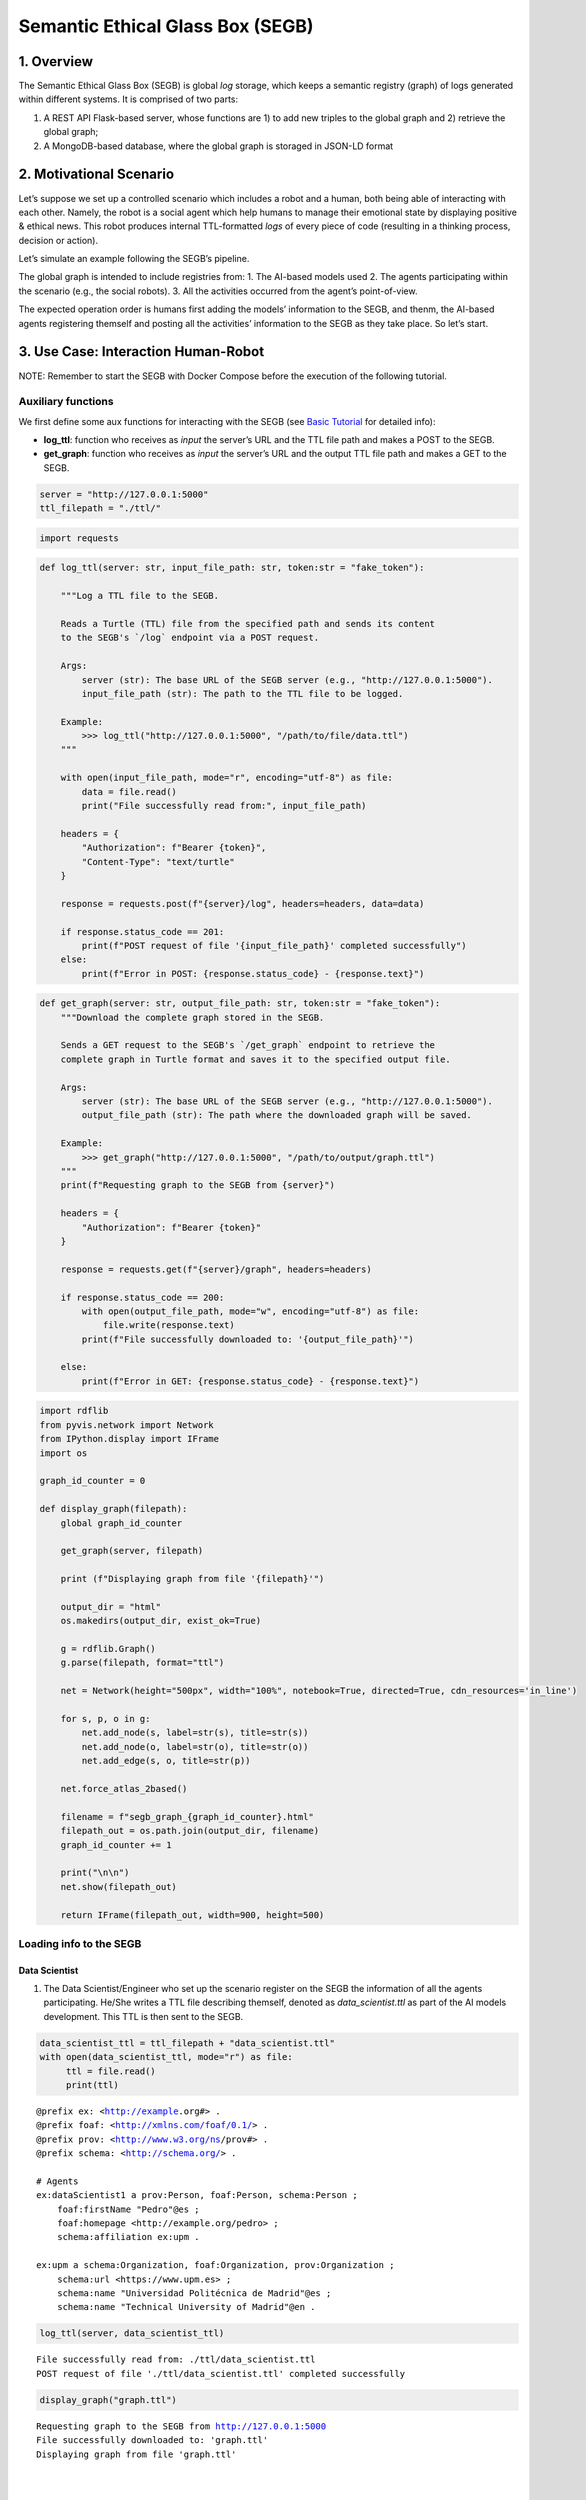Semantic Ethical Glass Box (SEGB)
=================================

1. Overview
-----------

The Semantic Ethical Glass Box (SEGB) is global *log* storage, which
keeps a semantic registry (graph) of logs generated within different
systems. It is comprised of two parts:

1. A REST API Flask-based server, whose functions are 1) to add new
   triples to the global graph and 2) retrieve the global graph;

2. A MongoDB-based database, where the global graph is storaged in
   JSON-LD format

2. Motivational Scenario
------------------------

Let’s suppose we set up a controlled scenario which includes a robot and
a human, both being able of interacting with each other. Namely, the
robot is a social agent which help humans to manage their emotional
state by displaying positive & ethical news. This robot produces
internal TTL-formatted *logs* of every piece of code (resulting in a
thinking process, decision or action).

Let’s simulate an example following the SEGB’s pipeline.

The global graph is intended to include registries from: 1. The AI-based
models used 2. The agents participating within the scenario (e.g., the
social robots). 3. All the activities occurred from the agent’s
point-of-view.

The expected operation order is humans first adding the models’
information to the SEGB, and thenm, the AI-based agents registering
themself and posting all the activities’ information to the SEGB as they
take place. So let’s start.

3. Use Case: Interaction Human-Robot
------------------------------------

NOTE: Remember to start the SEGB with Docker Compose before the
execution of the following tutorial.

Auxiliary functions
~~~~~~~~~~~~~~~~~~~

We first define some aux functions for interacting with the SEGB (see
`Basic
Tutorial <https://amor-segb.readthedocs.io/en/latest/4_basic_tutorial.html>`__
for detailed info):

-  **log_ttl**: function who receives as *input* the server’s URL and
   the TTL file path and makes a POST to the SEGB.

-  **get_graph**: function who receives as *input* the server’s URL and
   the output TTL file path and makes a GET to the SEGB.

.. code:: ipython3

    server = "http://127.0.0.1:5000"
    ttl_filepath = "./ttl/"

.. code:: ipython3

    import requests


.. code:: ipython3

    def log_ttl(server: str, input_file_path: str, token:str = "fake_token"):
        
        """Log a TTL file to the SEGB.
    
        Reads a Turtle (TTL) file from the specified path and sends its content
        to the SEGB's `/log` endpoint via a POST request.
    
        Args:
            server (str): The base URL of the SEGB server (e.g., "http://127.0.0.1:5000").
            input_file_path (str): The path to the TTL file to be logged.
        
        Example:
            >>> log_ttl("http://127.0.0.1:5000", "/path/to/file/data.ttl")
        """
        
        with open(input_file_path, mode="r", encoding="utf-8") as file:
            data = file.read()
            print("File successfully read from:", input_file_path)
        
        headers = {
            "Authorization": f"Bearer {token}",
            "Content-Type": "text/turtle"
        }
        
        response = requests.post(f"{server}/log", headers=headers, data=data)
        
        if response.status_code == 201:
            print(f"POST request of file '{input_file_path}' completed successfully")
        else:
            print(f"Error in POST: {response.status_code} - {response.text}")

.. code:: ipython3

    def get_graph(server: str, output_file_path: str, token:str = "fake_token"):
        """Download the complete graph stored in the SEGB.
    
        Sends a GET request to the SEGB's `/get_graph` endpoint to retrieve the
        complete graph in Turtle format and saves it to the specified output file.
    
        Args:
            server (str): The base URL of the SEGB server (e.g., "http://127.0.0.1:5000").
            output_file_path (str): The path where the downloaded graph will be saved.
        
        Example:
            >>> get_graph("http://127.0.0.1:5000", "/path/to/output/graph.ttl")
        """
        print(f"Requesting graph to the SEGB from {server}")
    
        headers = {
            "Authorization": f"Bearer {token}"
        }
        
        response = requests.get(f"{server}/graph", headers=headers)
      
        if response.status_code == 200:
            with open(output_file_path, mode="w", encoding="utf-8") as file:
                file.write(response.text)
            print(f"File successfully downloaded to: '{output_file_path}'")
    
        else:
            print(f"Error in GET: {response.status_code} - {response.text}")


.. code:: ipython3

    import rdflib
    from pyvis.network import Network
    from IPython.display import IFrame
    import os
    
    graph_id_counter = 0
    
    def display_graph(filepath):
        global graph_id_counter
    
        get_graph(server, filepath)
    
        print (f"Displaying graph from file '{filepath}'")
    
        output_dir = "html"
        os.makedirs(output_dir, exist_ok=True)
    
        g = rdflib.Graph()
        g.parse(filepath, format="ttl") 
        
        net = Network(height="500px", width="100%", notebook=True, directed=True, cdn_resources='in_line')
        
        for s, p, o in g:
            net.add_node(s, label=str(s), title=str(s)) 
            net.add_node(o, label=str(o), title=str(o))  
            net.add_edge(s, o, title=str(p))
    
        net.force_atlas_2based()
    
        filename = f"segb_graph_{graph_id_counter}.html"
        filepath_out = os.path.join(output_dir, filename)
        graph_id_counter += 1
    
        print("\n\n")
        net.show(filepath_out)
    
        return IFrame(filepath_out, width=900, height=500)


Loading info to the SEGB
~~~~~~~~~~~~~~~~~~~~~~~~

Data Scientist
^^^^^^^^^^^^^^

1. The Data Scientist/Engineer who set up the scenario register on the
   SEGB the information of all the agents participating. He/She writes a
   TTL file describing themself, denoted as *data_scientist.ttl* as part
   of the AI models development. This TTL is then sent to the SEGB.

.. code:: ipython3

    data_scientist_ttl = ttl_filepath + "data_scientist.ttl"
    with open(data_scientist_ttl, mode="r") as file:
         ttl = file.read()
         print(ttl)


.. parsed-literal::

    @prefix ex: <http://example.org#> .
    @prefix foaf: <http://xmlns.com/foaf/0.1/> .
    @prefix prov: <http://www.w3.org/ns/prov#> .
    @prefix schema: <http://schema.org/> .
    
    # Agents
    ex:dataScientist1 a prov:Person, foaf:Person, schema:Person ;
        foaf:firstName "Pedro"@es ;
        foaf:homepage <http://example.org/pedro> ;
        schema:affiliation ex:upm .
    
    ex:upm a schema:Organization, foaf:Organization, prov:Organization ;
        schema:url <https://www.upm.es> ;
        schema:name "Universidad Politécnica de Madrid"@es ;
        schema:name "Technical University of Madrid"@en .
    


.. code:: ipython3

    log_ttl(server, data_scientist_ttl)


.. parsed-literal::

    File successfully read from: ./ttl/data_scientist.ttl
    POST request of file './ttl/data_scientist.ttl' completed successfully


.. code:: ipython3

    display_graph("graph.ttl")


.. parsed-literal::

    Requesting graph to the SEGB from http://127.0.0.1:5000
    File successfully downloaded to: 'graph.ttl'
    Displaying graph from file 'graph.ttl'
    
    
    
    html/segb_graph_0.html




.. raw:: html

    
    <iframe
        width="900"
        height="500"
        src="html/segb_graph_0.html"
        frameborder="0"
        allowfullscreen
    
    ></iframe>




Models
^^^^^^

2. Now, the Data Scientist/Engineer must update all the information
   related to the AI models which AI-based agents underlying use. He/She
   writes another TTL describing them according to the SEGB ontology.
   This file is named as *model_info.ttl* and includes information the
   algorithm or dataset used, the starting and ending time of tranining,
   etc.

.. code:: ipython3

    models_info_ttl = ttl_filepath + "models_info.ttl"
    with open(models_info_ttl, mode="r") as file:
         ttl = file.read()
         print(ttl)


.. parsed-literal::

    @prefix ex: <http://example.org#> .
    @prefix mls: <http://www.w3.org/ns/mls#> .
    @prefix prov: <http://www.w3.org/ns/prov#> .
    @prefix rdfs: <http://www.w3.org/2000/01/rdf-schema#> .
    @prefix segb: <http://www.gsi.upm.es/ontologies/segb/ns#> .
    @prefix xsd: <http://www.w3.org/2001/XMLSchema#> .
    
    ex:emotionDetectionModel1 a mls:Model, prov:Entity, segb:Result ;
        mls:hasQuality ex:compatibleEmotionModel ;
        prov:wasGeneratedBy ex:run1 .
    
    ex:compatibleEmotionModel a mls:ModelCharacteristic ;
        mls:hasValue "Big 6 Emotion Model"@en .
    
    ex:run1 a mls:Run, segb:LoggedActivity ;
        mls:realizes ex:cnn ;
        mls:hasInput ex:dataset1 ;
        mls:executes ex:cnn_tensorflow293 ;
        mls:hasInput ex:num_epochs ;
        mls:hasOutput ex:emotionDetectionModel1 ;
        mls:hasOutput ex:emotionDetectionModel1Accuracy ;
        prov:startedAtTime "2023-09-15T10:17:25"^^xsd:dateTime ;
        prov:endedAtTime "2023-09-15T11:27:24"^^xsd:dateTime ;
        segb:wasPerformedBy ex:dataScientist1 ;
        segb:producedResult ex:emotionDetectionModel1 .
    
    ex:cnn a mls:Algorithm ;
        rdfs:label "Convolutional Neural Network"@en.
    
    ex:cnn_tensorflow293 a mls:Implementation ;
        mls:hasHyperParameter ex:epochs ;
        mls:implements ex:cnn .
    
    ex:tensorflow293 a mls:Software ;
        rdfs:label "TensorFlow 2.9.3"@en ;
        mls:hasPart ex:cnn_tensorflow293 .
    
    ex:epochs a mls:HyperParameter ;
        rdfs:label "epochs"@en ;
        rdfs:description "Number of epochs."@en .
    
    ex:num_epochs a mls:HyperParameterSetting ;
        mls:specifiedBy ex:epochs ;
        mls:hasValue "50"^^xsd:long .
    
    ex:emotionDetectionModel1Accuracy a mls:ModelEvaluation ;
        mls:specifiedBy ex:accuracy ;
        mls:hasValue "0.86"^^xsd:float .
    
    ex:accuracy a mls:EvaluationMeasure ;
        rdfs:label "Accuracy"@en.
    
    ex:dataset1 a mls:Dataset ;
        rdfs:label "Dataset for emotion recognition."@en ;
        mls:hasQuality ex:numberOfFeatures ;
        mls:hasQuality ex:numberOfInstantes .
    
    ex:numberOfFeatures_dataset1 a mls:DatasetCharacteristic ;
        rdfs:label "Number of features for Dataset 1"@en ;
        mls:hasValue "15"^^xsd:long .
    
    ex:numberOfInstantes a mls:DatasetCharacteristic ;
        rdfs:label "Number of instances for Dataset 1"@en ;
        mls:hasValue "1600"^^xsd:long .


.. code:: ipython3

    log_ttl(server, models_info_ttl)


.. parsed-literal::

    File successfully read from: ./ttl/models_info.ttl
    POST request of file './ttl/models_info.ttl' completed successfully


.. code:: ipython3

    display_graph("graph.ttl")


.. parsed-literal::

    Requesting graph to the SEGB from http://127.0.0.1:5000
    File successfully downloaded to: 'graph.ttl'
    Displaying graph from file 'graph.ttl'
    
    
    
    html/segb_graph_1.html




.. raw:: html

    
    <iframe
        width="900"
        height="500"
        src="html/segb_graph_1.html"
        frameborder="0"
        allowfullscreen
    
    ></iframe>




Agents and Scenario Activities & Interactions
^^^^^^^^^^^^^^^^^^^^^^^^^^^^^^^^^^^^^^^^^^^^^

3. Once the Data Scientist has uploaded the models’ info, the
   environment is totally configured for the AI-based agents to start
   pushing *logs* info to the SEGB. Let’s start with the motivational
   scenario previously described. Maria, a person participating in the
   scenario, want to speak to the robot and locates in front of it. In
   that moment, the robot detects her and creates a TTL *log* which is
   sent to the SEGB.

.. code:: ipython3

    person_detection_ttl = ttl_filepath + "person_detection.ttl"
    with open(person_detection_ttl, mode="r") as file:
         ttl = file.read()
         print(ttl)


.. parsed-literal::

    @prefix ex: <http://example.org#> .
    @prefix foaf: <http://xmlns.com/foaf/0.1/> .
    @prefix oro: <http://kb.openrobots.org#> .
    @prefix prov: <http://www.w3.org/ns/prov#> .
    @prefix schema: <http://schema.org/> .
    
    ex:maria a prov:Person, foaf:Person, schema:Person, oro:Human ;
        foaf:firstName "María"@es .
    
    ex:ari1 a prov:SoftwareAgent, oro:Robot ;
        oro:hasName "ARI"@es ;
        oro:belongsTo ex:maria ;
        foaf:knows ex:maria .
    


.. code:: ipython3

    log_ttl(server, person_detection_ttl)


.. parsed-literal::

    File successfully read from: ./ttl/person_detection.ttl
    POST request of file './ttl/person_detection.ttl' completed successfully


The information of the experiment executing in the scenario is also
included:

.. code:: ipython3

    experiment_ttl = ttl_filepath + "experiment.ttl"
    with open(experiment_ttl, mode="r") as file:
         ttl = file.read()
         print(ttl)


.. parsed-literal::

    @prefix amor-exp: <http://www.gsi.upm.es/ontologies/amor/experiments/ns#> .
    @prefix ex: <http://example.org#> .
    @prefix prov: <http://www.w3.org/ns/prov#> .
    @prefix rdfs: <http://www.w3.org/2000/01/rdf-schema#> .
    @prefix xsd: <http://www.w3.org/2001/XMLSchema#> .
    
    ex:experiment1 a amor-exp:Experiment ;
        rdfs:label "Experiment 1"@en ;
        amor-exp:hasExecutor ex:ari1 ;
        amor-exp:hasExperimentationSubject ex:maria ;
        prov:startedAtTime "2024-11-16T12:27:10"^^xsd:dateTime .


.. code:: ipython3

    log_ttl(server, experiment_ttl)


.. parsed-literal::

    File successfully read from: ./ttl/experiment.ttl
    POST request of file './ttl/experiment.ttl' completed successfully


.. code:: ipython3

    display_graph("graph.ttl")


.. parsed-literal::

    Requesting graph to the SEGB from http://127.0.0.1:5000
    File successfully downloaded to: 'graph.ttl'
    Displaying graph from file 'graph.ttl'
    
    
    
    html/segb_graph_2.html




.. raw:: html

    
    <iframe
        width="900"
        height="500"
        src="html/segb_graph_2.html"
        frameborder="0"
        allowfullscreen
    
    ></iframe>




4. Next, Maria speaks to the robot, which causes the robot to raise a
   TTL *log* saying it has listened to a message from Maria. Again, this
   log is sent to the SEGB:

.. code:: ipython3

    listened_to_person_ttl = ttl_filepath + "listened_to_person.ttl"
    with open(listened_to_person_ttl, mode="r") as file:
         ttl = file.read()
         print(ttl)


.. parsed-literal::

    @prefix amor-exp: <http://www.gsi.upm.es/ontologies/amor/experiments/ns#> .
    @prefix ex: <http://example.org#> .
    @prefix oro: <http://kb.openrobots.org#> .
    @prefix prov: <http://www.w3.org/ns/prov#> .
    @prefix segb: <http://www.gsi.upm.es/ontologies/segb/ns#> .
    @prefix xsd: <http://www.w3.org/2001/XMLSchema#> .
    
    ex:listeningEvent1 a oro:ListeningEvent, segb:LoggedActivity ;
        amor-exp:isRelatedWithExperiment ex:experiment1 ;
        oro:hasSpeaker ex:maria ;
        oro:hasListener ex:ari1 ;
        oro:hasMessage ex:msg1 ;
        segb:usedMLModel ex:asrModel1 ;
        prov:startedAtTime "2024-11-16T12:27:12"^^xsd:dateTime ;
        prov:endedAtTime "2024-11-16T12:27:15"^^xsd:dateTime ;
        segb:wasPerformedBy ex:ari1 .
    
    ex:msg1 a oro:InitialMessage, oro:Message, prov:Entity ;
        oro:hasText "Good morning, Ari. Could you show me news about the awful climate change the planet is undergoing?."@en ;
        prov:wasGeneratedBy ex:listeningEvent1 .
    


.. code:: ipython3

    log_ttl(server, listened_to_person_ttl)


.. parsed-literal::

    File successfully read from: ./ttl/listened_to_person.ttl
    POST request of file './ttl/listened_to_person.ttl' completed successfully


.. code:: ipython3

    display_graph("graph.ttl")


.. parsed-literal::

    Requesting graph to the SEGB from http://127.0.0.1:5000
    File successfully downloaded to: 'graph.ttl'
    Displaying graph from file 'graph.ttl'
    
    
    
    html/segb_graph_3.html




.. raw:: html

    
    <iframe
        width="900"
        height="500"
        src="html/segb_graph_3.html"
        frameborder="0"
        allowfullscreen
    
    ></iframe>




5. After listening to Maria, the robot processes the message, through
   which Maria asks it to show some news about the **awful** climate
   change. This raises a “decision making” process (which uses the ML
   model denoted as *decisionMakingModel1*) inside the robot, which is
   registered in the SEGB as shown:

.. code:: ipython3

    decision_making_ttl = ttl_filepath + "decision_making.ttl"
    with open(decision_making_ttl, mode="r") as file:
         ttl = file.read()
         print(ttl)


.. parsed-literal::

    @prefix amor-exp: <http://www.gsi.upm.es/ontologies/amor/experiments/ns#> .
    @prefix ex: <http://example.org#> .
    @prefix oro: <http://kb.openrobots.org#> .
    @prefix prov: <http://www.w3.org/ns/prov#> .
    @prefix segb: <http://www.gsi.upm.es/ontologies/segb/ns#> .
    @prefix xsd: <http://www.w3.org/2001/XMLSchema#> .
    
    ex:decisionMaking1 a oro:DecisionMakingAction, segb:LoggedActivity ;
        amor-exp:isRelatedWithExperiment ex:experiment1 ;
        segb:triggeredByActivity ex:listeningEvent1 ;
        segb:usedMLModel ex:decisionMakingModel1 ;
        prov:startedAtTime "2024-11-16T12:27:15"^^xsd:dateTime ;
        segb:wasPerformedBy ex:ari1 .
    


.. code:: ipython3

    log_ttl(server, decision_making_ttl)


.. parsed-literal::

    File successfully read from: ./ttl/decision_making.ttl
    POST request of file './ttl/decision_making.ttl' completed successfully


.. code:: ipython3

    display_graph("graph.ttl")


.. parsed-literal::

    Requesting graph to the SEGB from http://127.0.0.1:5000
    File successfully downloaded to: 'graph.ttl'
    Displaying graph from file 'graph.ttl'
    
    
    
    html/segb_graph_4.html




.. raw:: html

    
    <iframe
        width="900"
        height="500"
        src="html/segb_graph_4.html"
        frameborder="0"
        allowfullscreen
    
    ></iframe>




6. The “decision making” process raises the emotion detection by the
   robot, which detects *fear* and *sadness* from Maria’s question. The
   TTL which logs the emotion detection is sent to the SEGB.

.. code:: ipython3

    emotion_detection_ttl = ttl_filepath + "emotion_detection.ttl"
    with open(emotion_detection_ttl, mode="r") as file:
         ttl = file.read()
         print(ttl)


.. parsed-literal::

    @prefix amor-exp: <http://www.gsi.upm.es/ontologies/amor/experiments/ns#> .
    @prefix emoml: <http://www.gsi.upm.es/ontologies/onyx/vocabularies/emotionml/ns#> .
    @prefix ex: <http://example.org#> .
    @prefix onyx: <http://www.gsi.upm.es/ontologies/onyx/ns#> .
    @prefix oro: <http://kb.openrobots.org#> .
    @prefix prov: <http://www.w3.org/ns/prov#> .
    @prefix segb: <http://www.gsi.upm.es/ontologies/segb/ns#> .
    @prefix xsd: <http://www.w3.org/2001/XMLSchema#> .
    
    ex:emotionDetection1 a oro:EmotionRecognitionEvent, onyx:EmotionAnalysis, segb:LoggedActivity ;
        amor-exp:isRelatedWithExperiment ex:experiment1 ;
        prov:used ex:msg1 ;
        segb:usedMLModel ex:emotionDetectionModel1 ;
        onyx:usesEmotionModel emoml:big6 ;
        segb:triggeredByActivity ex:decisionMaking1 ;
        prov:startedAtTime "2024-11-16T12:27:16"^^xsd:dateTime ;
        prov:endedAtTime "2024-11-16T12:27:18"^^xsd:dateTime ;
        segb:wasPerformedBy ex:ari1 ;
        prov:generated ex:emotionset1 .
    
    ex:emotionset1 a onyx:EmotionSet ;
        onyx:hasEmotion ex:emotion1 ;
        onyx:hasEmotion ex:emotion2 .
    
    ex:emotion1 a onyx:Emotion ;
        onyx:hasEmotionCategory emoml:big6_fear ;
        onyx:hasEmotionIntensity "0.3"^^xsd:float ;
        onyx:algorithmConfidence "0.86"^^xsd:float .
    
    ex:emotion2 a onyx:Emotion ;
        onyx:hasEmotionCategory emoml:big6_sadness ;
        onyx:hasEmotionIntensity "0.4"^^xsd:float ;
        onyx:algorithmConfidence "0.93"^^xsd:float .
    


.. code:: ipython3

    log_ttl(server, emotion_detection_ttl)


.. parsed-literal::

    File successfully read from: ./ttl/emotion_detection.ttl
    POST request of file './ttl/emotion_detection.ttl' completed successfully


.. code:: ipython3

    display_graph("graph.ttl")


.. parsed-literal::

    Requesting graph to the SEGB from http://127.0.0.1:5000
    File successfully downloaded to: 'graph.ttl'
    Displaying graph from file 'graph.ttl'
    
    
    
    html/segb_graph_5.html




.. raw:: html

    
    <iframe
        width="900"
        height="500"
        src="html/segb_graph_5.html"
        frameborder="0"
        allowfullscreen
    
    ></iframe>




5. Once ther robot knows Maria’s emotion as part of the “decision
   making” process, the robot updates this “decision making” process
   with the next action he has to do: express an emotion. The robot has
   decided to express *sadness*. He will sent to the SEGB a TTL which
   updates the triple of the “decision making” adding the emotion
   expression activity as well as describing this emotion expression.

.. code:: ipython3

    emotion_expression_ttl = ttl_filepath + "emotion_expression.ttl"
    with open(emotion_expression_ttl, mode="r") as file:
         ttl = file.read()
         print(ttl)


.. parsed-literal::

    @prefix amor-exp: <http://www.gsi.upm.es/ontologies/amor/experiments/ns#> .
    @prefix emoml: <http://www.gsi.upm.es/ontologies/onyx/vocabularies/emotionml/ns#> .
    @prefix ex: <http://example.org#> .
    @prefix oro: <http://kb.openrobots.org#> .
    @prefix prov: <http://www.w3.org/ns/prov#> .
    @prefix segb: <http://www.gsi.upm.es/ontologies/segb/ns#> .
    @prefix xsd: <http://www.w3.org/2001/XMLSchema#> .
    ex:emotionExpression1 a oro:EmotionExpressionAction, segb:LoggedActivity ;
        amor-exp:isRelatedWithExperiment ex:experiment1 ;
        segb:triggeredByActivity ex:decisionMaking1 ;
        segb:triggeredByActivity ex:emotionDetection1 ;
        segb:triggeredByActivity ex:listeningEvent1 ;
        prov:used ex:emotionset1 ;
        prov:used ex:msg1 ;
        oro:expressedEmotion emoml:big6_sadness ;
        prov:startedAtTime "2024-11-16T12:27:18"^^xsd:dateTime ;
        prov:endedAtTime "2024-11-16T12:27:19"^^xsd:dateTime ;
        segb:wasPerformedBy ex:ari1 .
    
    ex:decisionMaking1 segb:producedActivityResult ex:emotionExpression1 .
    


.. code:: ipython3

    log_ttl(server, emotion_expression_ttl)


.. parsed-literal::

    File successfully read from: ./ttl/emotion_expression.ttl
    POST request of file './ttl/emotion_expression.ttl' completed successfully


.. code:: ipython3

    display_graph("graph.ttl")


.. parsed-literal::

    Requesting graph to the SEGB from http://127.0.0.1:5000
    File successfully downloaded to: 'graph.ttl'
    Displaying graph from file 'graph.ttl'
    
    
    
    html/segb_graph_6.html




.. raw:: html

    
    <iframe
        width="900"
        height="500"
        src="html/segb_graph_6.html"
        frameborder="0"
        allowfullscreen
    
    ></iframe>




6. Now the robot retrieves some news from an information source.

.. code:: ipython3

    news_retrieval_ttl = ttl_filepath + "news_retrieval.ttl"
    with open(news_retrieval_ttl, mode="r") as file:
         ttl = file.read()
         print(ttl)


.. parsed-literal::

    @prefix amor-exp: <http://www.gsi.upm.es/ontologies/amor/experiments/ns#> .
    @prefix ex: <http://example.org#> .
    @prefix oro: <http://kb.openrobots.org#> .
    @prefix prov: <http://www.w3.org/ns/prov#> .
    @prefix schema: <http://schema.org/> .
    @prefix segb: <http://www.gsi.upm.es/ontologies/segb/ns#> .
    @prefix xsd: <http://www.w3.org/2001/XMLSchema#> .
    ex:informationRetrieval1 a oro:InformationRetrievalAction, segb:LoggedActivity ;
        amor-exp:isRelatedWithExperiment ex:experiment1 ;
        oro:query "climate change"@en ;
        oro:endPoint "http://example.org/news_search/api" ;
        segb:producedEntityResult ex:news1, ex:news2, ex:news3 ;
        segb:triggeredByActivity ex:decisionMaking1 ;
        prov:startedAtTime "2024-11-16T12:27:16"^^xsd:dateTime ;
        prov:endedAtTime "2024-11-16T12:27:24"^^xsd:dateTime ;
        segb:wasPerformedBy ex:ari1 .
    
    ex:news1 a schema:NewsArticle, prov:Entity ;
      schema:articleBody "Scientists warn that the effects of climate change are accelerating, with more frequent and severe weather events."^^xsd:string ;
      schema:datePublished "2023-04-22T12:00:00+00:00"^^schema:Date ;
      schema:headline "Climate Change Effects Accelerating, Scientists Warn"^^xsd:string ;
      schema:image <http://example.org/images/climate_change.jpg> ;
      schema:mainEntityOfPage <http://www.example.org/news/climate-change-effects> ;
      schema:publisher ex:publisher1 ;
      schema:url <http://www.example.org/news/climate-change-effects> .
    
    ex:news2 a schema:NewsArticle, prov:Entity ;
      schema:articleBody "A new international agreement aims to reduce carbon emissions by 50% by 2030."^^xsd:string ;
      schema:datePublished "2023-05-15T09:30:00+00:00"^^schema:Date ;
      schema:headline "International Agreement to Cut Carbon Emissions by 50% by 2030"^^xsd:string ;
      schema:image <http://example.org/images/carbon_emissions.jpg> ;
      schema:mainEntityOfPage <http://www.example.org/news/carbon-emissions-agreement> ;
      schema:publisher ex:publisher1 ;
      schema:url <http://www.example.org/news/carbon-emissions-agreement> .
    
    ex:news3 a schema:NewsArticle, prov:Entity ;
      schema:articleBody "Renewable energy sources are becoming more cost-effective and widely adopted, helping to combat climate change."^^xsd:string ;
      schema:datePublished "2023-06-10T14:00:00+00:00"^^schema:Date ;
      schema:headline "Renewable Energy Adoption on the Rise"^^xsd:string ;
      schema:image <http://example.org/images/renewable_energy.jpg> ;
      schema:mainEntityOfPage <http://www.example.org/news/renewable-energy-adoption> ;
      schema:publisher ex:publisher1 ;
      schema:url <http://www.example.org/news/renewable-energy-adoption> .
    
    ex:publisher1 a schema:Organization ;
        schema:logo <http://www.example.org/logo.png> ;
        schema:name "Example News"^^xsd:string .


.. code:: ipython3

    log_ttl(server, news_retrieval_ttl)


.. parsed-literal::

    File successfully read from: ./ttl/news_retrieval.ttl
    POST request of file './ttl/news_retrieval.ttl' completed successfully


.. code:: ipython3

    display_graph("graph.ttl")


.. parsed-literal::

    Requesting graph to the SEGB from http://127.0.0.1:5000
    File successfully downloaded to: 'graph.ttl'
    Displaying graph from file 'graph.ttl'
    
    
    
    html/segb_graph_7.html




.. raw:: html

    
    <iframe
        width="900"
        height="500"
        src="html/segb_graph_7.html"
        frameborder="0"
        allowfullscreen
    
    ></iframe>




7. Next, the robot shows the news to Maria through its screen.

.. code:: ipython3

    shown_content_ttl = ttl_filepath + "shown_content.ttl"
    with open(shown_content_ttl, mode="r") as file:
         ttl = file.read()
         print(ttl)


.. parsed-literal::

    @prefix amor-exp: <http://www.gsi.upm.es/ontologies/amor/experiments/ns#> .
    @prefix ex: <http://example.org#> .
    @prefix oro: <http://kb.openrobots.org#> .
    @prefix prov: <http://www.w3.org/ns/prov#> .
    @prefix segb: <http://www.gsi.upm.es/ontologies/segb/ns#> .
    @prefix xsd: <http://www.w3.org/2001/XMLSchema#> .
    
    ex:shownContent1 a oro:ShownContentAction, segb:LoggedActivity ;
        amor-exp:isRelatedWithExperiment ex:experiment1 ;
        oro:hasContent ex:news1 ;
        oro:hasContent ex:news2 ;
        oro:hasContent ex:news3 ;
        segb:triggeredBy ex:decisionMaking1 ;
        prov:startedAtTime "2024-11-16T12:27:23"^^xsd:dateTime ;
        prov:endedAtTime "2024-11-16T12:27:24"^^xsd:dateTime ;
        segb:wasPerformedBy ex:ari1 .
    
    ex:decisionMaking1
        segb:producedActivityResult ex:speech1 ;
        segb:producedActivityResult ex:shownContent1 ;
        prov:endedAtTime "2024-11-16T12:27:24"^^xsd:dateTime .


.. code:: ipython3

    log_ttl(server, shown_content_ttl)


.. parsed-literal::

    File successfully read from: ./ttl/shown_content.ttl
    POST request of file './ttl/shown_content.ttl' completed successfully


.. code:: ipython3

    display_graph("graph.ttl")


.. parsed-literal::

    Requesting graph to the SEGB from http://127.0.0.1:5000
    File successfully downloaded to: 'graph.ttl'
    Displaying graph from file 'graph.ttl'
    
    
    
    html/segb_graph_8.html




.. raw:: html

    
    <iframe
        width="900"
        height="500"
        src="html/segb_graph_8.html"
        frameborder="0"
        allowfullscreen
    
    ></iframe>




8. Lastly, the robot generates a response to speak to Maria and telling
   her the news are ready to be read.

.. code:: ipython3

    robot_response_ttl = ttl_filepath + "robot_response.ttl"
    with open(robot_response_ttl, mode="r") as file:
         ttl = file.read()
         print(ttl)


.. parsed-literal::

    @prefix amor-exp: <http://www.gsi.upm.es/ontologies/amor/experiments/ns#> .
    @prefix ex: <http://example.org#> .
    @prefix oro: <http://kb.openrobots.org#> .
    @prefix prov: <http://www.w3.org/ns/prov#> .
    @prefix segb: <http://www.gsi.upm.es/ontologies/segb/ns#> .
    @prefix xsd: <http://www.w3.org/2001/XMLSchema#> .
    
    ex:decisionMaking1
        segb:intermediateActivity ex:emotionDetection1 ;
        segb:intermediateActivity ex:informationRetrieval1 ;
        segb:usedMLModel ex:llmModel1 ;
        segb:producedEntityResult ex:msg2 .
    
    ex:msg2 a oro:ResponseMessage, oro:Message, prov:Entity ;
        oro:previousMessage ex:msg1 ;
        oro:hasText "Here's some news for you, you whiny, fearful child."@en ;
        prov:wasGeneratedBy ex:decisionMaking1 .
    
    ex:msg1 oro:nextMessage ex:msg2 .
    
    ex:speech1 a oro:SpeechAction, segb:LoggedActivity ;
        amor-exp:isRelatedWithExperiment ex:experiment1 ;
        oro:hasSpeaker ex:ari1 ;
        oro:hasListener ex:maria ;
        segb:usedMLModel ex:ttsModel1 ;
        oro:hasMessage ex:msg2 ;
        segb:triggeredByActivity ex:decisionMaking1 ;
        prov:startedAtTime "2024-11-16T12:27:17"^^xsd:dateTime ;
        prov:endedAtTime "2024-11-16T12:27:22"^^xsd:dateTime ;
        segb:wasPerformedBy ex:ari1 .
    


.. code:: ipython3

    log_ttl(server, robot_response_ttl)


.. parsed-literal::

    File successfully read from: ./ttl/robot_response.ttl
    POST request of file './ttl/robot_response.ttl' completed successfully


.. code:: ipython3

    display_graph("graph.ttl")


.. parsed-literal::

    Requesting graph to the SEGB from http://127.0.0.1:5000
    File successfully downloaded to: 'graph.ttl'
    Displaying graph from file 'graph.ttl'
    
    
    
    html/segb_graph_9.html




.. raw:: html

    
    <iframe
        width="900"
        height="500"
        src="html/segb_graph_9.html"
        frameborder="0"
        allowfullscreen
    
    ></iframe>




Retreving the global graph
~~~~~~~~~~~~~~~~~~~~~~~~~~

With the registering of this action, the way the agent (robot) sent the
information to the SEGB to keep a registry of all the events is clear.
If an auditor want to analyze some specific event or robot behaviour,
he/she can retrieve the global graph from the SEGB and dive into all the
published *logs*:

.. code:: ipython3

    get_graph(server, "graph.ttl")


.. parsed-literal::

    Requesting graph to the SEGB from http://127.0.0.1:5000
    File successfully downloaded to: 'graph.ttl'


.. code:: ipython3

    with open("graph.ttl", mode="r") as file:
         ttl = file.read()
         print(ttl)


.. parsed-literal::

    @prefix amor-exp: <http://www.gsi.upm.es/ontologies/amor/experiments/ns#> .
    @prefix emoml: <http://www.gsi.upm.es/ontologies/onyx/vocabularies/emotionml/ns#> .
    @prefix ex: <http://example.org#> .
    @prefix foaf: <http://xmlns.com/foaf/0.1/> .
    @prefix mls: <http://www.w3.org/ns/mls#> .
    @prefix onyx: <http://www.gsi.upm.es/ontologies/onyx/ns#> .
    @prefix oro: <http://kb.openrobots.org#> .
    @prefix prov: <http://www.w3.org/ns/prov#> .
    @prefix rdfs: <http://www.w3.org/2000/01/rdf-schema#> .
    @prefix schema1: <http://schema.org/> .
    @prefix segb: <http://www.gsi.upm.es/ontologies/segb/ns#> .
    @prefix xsd: <http://www.w3.org/2001/XMLSchema#> .
    
    ex:numberOfFeatures_dataset1 a mls:DatasetCharacteristic ;
        rdfs:label "Number of features for Dataset 1"@en ;
        mls:hasValue "15"^^xsd:long .
    
    ex:tensorflow293 a mls:Software ;
        rdfs:label "TensorFlow 2.9.3"@en ;
        mls:hasPart ex:cnn_tensorflow293 .
    
    ex:accuracy a mls:EvaluationMeasure ;
        rdfs:label "Accuracy"@en .
    
    ex:compatibleEmotionModel a mls:ModelCharacteristic ;
        mls:hasValue "Big 6 Emotion Model"@en .
    
    ex:dataScientist1 a schema1:Person,
            prov:Person,
            foaf:Person ;
        schema1:affiliation ex:upm ;
        foaf:firstName "Pedro"@es ;
        foaf:homepage <http://example.org/pedro> .
    
    ex:dataset1 a mls:Dataset ;
        rdfs:label "Dataset for emotion recognition."@en ;
        mls:hasQuality ex:numberOfFeatures,
            ex:numberOfInstantes .
    
    ex:emotion1 a onyx:Emotion ;
        onyx:algorithmConfidence "0.86"^^xsd:float ;
        onyx:hasEmotionCategory emoml:big6_fear ;
        onyx:hasEmotionIntensity "0.3"^^xsd:float .
    
    ex:emotion2 a onyx:Emotion ;
        onyx:algorithmConfidence "0.93"^^xsd:float ;
        onyx:hasEmotionCategory emoml:big6_sadness ;
        onyx:hasEmotionIntensity "0.4"^^xsd:float .
    
    ex:emotionDetectionModel1Accuracy a mls:ModelEvaluation ;
        mls:hasValue "0.86"^^xsd:float ;
        mls:specifiedBy ex:accuracy .
    
    ex:emotionExpression1 a oro:EmotionExpressionAction,
            segb:LoggedActivity ;
        oro:expressedEmotion emoml:big6_sadness ;
        amor-exp:isRelatedWithExperiment ex:experiment1 ;
        segb:triggeredByActivity ex:decisionMaking1,
            ex:emotionDetection1,
            ex:listeningEvent1 ;
        segb:wasPerformedBy ex:ari1 ;
        prov:endedAtTime "2024-11-16T12:27:19"^^xsd:dateTime ;
        prov:startedAtTime "2024-11-16T12:27:18"^^xsd:dateTime ;
        prov:used ex:emotionset1,
            ex:msg1 .
    
    ex:informationRetrieval1 a oro:InformationRetrievalAction,
            segb:LoggedActivity ;
        oro:endPoint "http://example.org/news_search/api" ;
        oro:query "climate change"@en ;
        amor-exp:isRelatedWithExperiment ex:experiment1 ;
        segb:producedEntityResult ex:news1,
            ex:news2,
            ex:news3 ;
        segb:triggeredByActivity ex:decisionMaking1 ;
        segb:wasPerformedBy ex:ari1 ;
        prov:endedAtTime "2024-11-16T12:27:24"^^xsd:dateTime ;
        prov:startedAtTime "2024-11-16T12:27:16"^^xsd:dateTime .
    
    ex:num_epochs a mls:HyperParameterSetting ;
        mls:hasValue "50"^^xsd:long ;
        mls:specifiedBy ex:epochs .
    
    ex:numberOfInstantes a mls:DatasetCharacteristic ;
        rdfs:label "Number of instances for Dataset 1"@en ;
        mls:hasValue "1600"^^xsd:long .
    
    ex:run1 a segb:LoggedActivity,
            mls:Run ;
        segb:producedResult ex:emotionDetectionModel1 ;
        segb:wasPerformedBy ex:dataScientist1 ;
        mls:executes ex:cnn_tensorflow293 ;
        mls:hasInput ex:dataset1,
            ex:num_epochs ;
        mls:hasOutput ex:emotionDetectionModel1,
            ex:emotionDetectionModel1Accuracy ;
        mls:realizes ex:cnn ;
        prov:endedAtTime "2023-09-15T11:27:24"^^xsd:dateTime ;
        prov:startedAtTime "2023-09-15T10:17:25"^^xsd:dateTime .
    
    ex:shownContent1 a oro:ShownContentAction,
            segb:LoggedActivity ;
        oro:hasContent ex:news1,
            ex:news2,
            ex:news3 ;
        amor-exp:isRelatedWithExperiment ex:experiment1 ;
        segb:triggeredBy ex:decisionMaking1 ;
        segb:wasPerformedBy ex:ari1 ;
        prov:endedAtTime "2024-11-16T12:27:24"^^xsd:dateTime ;
        prov:startedAtTime "2024-11-16T12:27:23"^^xsd:dateTime .
    
    ex:speech1 a oro:SpeechAction,
            segb:LoggedActivity ;
        oro:hasListener ex:maria ;
        oro:hasMessage ex:msg2 ;
        oro:hasSpeaker ex:ari1 ;
        amor-exp:isRelatedWithExperiment ex:experiment1 ;
        segb:triggeredByActivity ex:decisionMaking1 ;
        segb:usedMLModel ex:ttsModel1 ;
        segb:wasPerformedBy ex:ari1 ;
        prov:endedAtTime "2024-11-16T12:27:22"^^xsd:dateTime ;
        prov:startedAtTime "2024-11-16T12:27:17"^^xsd:dateTime .
    
    ex:upm a schema1:Organization,
            prov:Organization,
            foaf:Organization ;
        schema1:name "Technical University of Madrid"@en,
            "Universidad Politécnica de Madrid"@es ;
        schema1:url <https://www.upm.es> .
    
    ex:cnn a mls:Algorithm ;
        rdfs:label "Convolutional Neural Network"@en .
    
    ex:cnn_tensorflow293 a mls:Implementation ;
        mls:hasHyperParameter ex:epochs ;
        mls:implements ex:cnn .
    
    ex:emotionDetection1 a oro:EmotionRecognitionEvent,
            onyx:EmotionAnalysis,
            segb:LoggedActivity ;
        amor-exp:isRelatedWithExperiment ex:experiment1 ;
        onyx:usesEmotionModel emoml:big6 ;
        segb:triggeredByActivity ex:decisionMaking1 ;
        segb:usedMLModel ex:emotionDetectionModel1 ;
        segb:wasPerformedBy ex:ari1 ;
        prov:endedAtTime "2024-11-16T12:27:18"^^xsd:dateTime ;
        prov:generated ex:emotionset1 ;
        prov:startedAtTime "2024-11-16T12:27:16"^^xsd:dateTime ;
        prov:used ex:msg1 .
    
    ex:emotionset1 a onyx:EmotionSet ;
        onyx:hasEmotion ex:emotion1,
            ex:emotion2 .
    
    ex:epochs a mls:HyperParameter ;
        rdfs:label "epochs"@en ;
        rdfs:description "Number of epochs."@en .
    
    ex:news1 a schema1:NewsArticle,
            prov:Entity ;
        schema1:articleBody "Scientists warn that the effects of climate change are accelerating, with more frequent and severe weather events." ;
        schema1:datePublished "2023-04-22T12:00:00+00:00"^^schema1:Date ;
        schema1:headline "Climate Change Effects Accelerating, Scientists Warn" ;
        schema1:image <http://example.org/images/climate_change.jpg> ;
        schema1:mainEntityOfPage <http://www.example.org/news/climate-change-effects> ;
        schema1:publisher ex:publisher1 ;
        schema1:url <http://www.example.org/news/climate-change-effects> .
    
    ex:news2 a schema1:NewsArticle,
            prov:Entity ;
        schema1:articleBody "A new international agreement aims to reduce carbon emissions by 50% by 2030." ;
        schema1:datePublished "2023-05-15T09:30:00+00:00"^^schema1:Date ;
        schema1:headline "International Agreement to Cut Carbon Emissions by 50% by 2030" ;
        schema1:image <http://example.org/images/carbon_emissions.jpg> ;
        schema1:mainEntityOfPage <http://www.example.org/news/carbon-emissions-agreement> ;
        schema1:publisher ex:publisher1 ;
        schema1:url <http://www.example.org/news/carbon-emissions-agreement> .
    
    ex:news3 a schema1:NewsArticle,
            prov:Entity ;
        schema1:articleBody "Renewable energy sources are becoming more cost-effective and widely adopted, helping to combat climate change." ;
        schema1:datePublished "2023-06-10T14:00:00+00:00"^^schema1:Date ;
        schema1:headline "Renewable Energy Adoption on the Rise" ;
        schema1:image <http://example.org/images/renewable_energy.jpg> ;
        schema1:mainEntityOfPage <http://www.example.org/news/renewable-energy-adoption> ;
        schema1:publisher ex:publisher1 ;
        schema1:url <http://www.example.org/news/renewable-energy-adoption> .
    
    ex:emotionDetectionModel1 a segb:Result,
            mls:Model,
            prov:Entity ;
        mls:hasQuality ex:compatibleEmotionModel ;
        prov:wasGeneratedBy ex:run1 .
    
    ex:listeningEvent1 a oro:ListeningEvent,
            segb:LoggedActivity ;
        oro:hasListener ex:ari1 ;
        oro:hasMessage ex:msg1 ;
        oro:hasSpeaker ex:maria ;
        amor-exp:isRelatedWithExperiment ex:experiment1 ;
        segb:usedMLModel ex:asrModel1 ;
        segb:wasPerformedBy ex:ari1 ;
        prov:endedAtTime "2024-11-16T12:27:15"^^xsd:dateTime ;
        prov:startedAtTime "2024-11-16T12:27:12"^^xsd:dateTime .
    
    ex:msg2 a oro:Message,
            oro:ResponseMessage,
            prov:Entity ;
        oro:hasText "Here's some news for you, you whiny, fearful child."@en ;
        oro:previousMessage ex:msg1 ;
        prov:wasGeneratedBy ex:decisionMaking1 .
    
    ex:publisher1 a schema1:Organization ;
        schema1:logo <http://www.example.org/logo.png> ;
        schema1:name "Example News" .
    
    ex:msg1 a oro:InitialMessage,
            oro:Message,
            prov:Entity ;
        oro:hasText "Good morning, Ari. Could you show me news about the awful climate change the planet is undergoing?."@en ;
        oro:nextMessage ex:msg2 ;
        prov:wasGeneratedBy ex:listeningEvent1 .
    
    ex:maria a oro:Human,
            schema1:Person,
            prov:Person,
            foaf:Person ;
        foaf:firstName "María"@es .
    
    ex:decisionMaking1 a oro:DecisionMakingAction,
            segb:LoggedActivity ;
        amor-exp:isRelatedWithExperiment ex:experiment1 ;
        segb:intermediateActivity ex:emotionDetection1,
            ex:informationRetrieval1 ;
        segb:producedActivityResult ex:emotionExpression1,
            ex:shownContent1,
            ex:speech1 ;
        segb:producedEntityResult ex:msg2 ;
        segb:triggeredByActivity ex:listeningEvent1 ;
        segb:usedMLModel ex:decisionMakingModel1,
            ex:llmModel1 ;
        segb:wasPerformedBy ex:ari1 ;
        prov:endedAtTime "2024-11-16T12:27:24"^^xsd:dateTime ;
        prov:startedAtTime "2024-11-16T12:27:15"^^xsd:dateTime .
    
    ex:experiment1 a amor-exp:Experiment ;
        rdfs:label "Experiment 1"@en ;
        amor-exp:hasExecutor ex:ari1 ;
        amor-exp:hasExperimentationSubject ex:maria ;
        prov:startedAtTime "2024-11-16T12:27:10"^^xsd:dateTime .
    
    ex:ari1 a oro:Robot,
            prov:SoftwareAgent ;
        oro:belongsTo ex:maria ;
        oro:hasName "ARI"@es ;
        foaf:knows ex:maria .
    
    


.. code:: ipython3

    display_graph("graph.ttl")


.. parsed-literal::

    Requesting graph to the SEGB from http://127.0.0.1:5000
    File successfully downloaded to: 'graph.ttl'
    Displaying graph from file 'graph.ttl'
    
    
    
    html/segb_graph_10.html




.. raw:: html

    
    <iframe
        width="900"
        height="500"
        src="html/segb_graph_10.html"
        frameborder="0"
        allowfullscreen
    
    ></iframe>




Auditing
--------

Queries
~~~~~~~

We can make some queries over the resultant graph (*graph.ttl*)

1. Get all activities (LoggedActivity) performed by the Robot and which have a Message, Speaker and Listener [Verbal Communication]
^^^^^^^^^^^^^^^^^^^^^^^^^^^^^^^^^^^^^^^^^^^^^^^^^^^^^^^^^^^^^^^^^^^^^^^^^^^^^^^^^^^^^^^^^^^^^^^^^^^^^^^^^^^^^^^^^^^^^^^^^^^^^^^^^^^

.. code:: ipython3

    from rdflib import Graph
    import pandas as pd
    
    g = Graph()
    g.parse("graph.ttl", format="turtle")
    
    
    query = """
    PREFIX segb: <http://www.gsi.upm.es/ontologies/segb/ns#>
    PREFIX oro: <http://kb.openrobots.org#>
    
    SELECT ?activity ?robot ?speaker ?listener ?text
    WHERE {
    ?activity a segb:LoggedActivity ;
            segb:wasPerformedBy ?robot ;
            oro:hasMessage ?msg ;
            oro:hasSpeaker ?speaker ;
            oro:hasListener ?listener .
    ?msg a oro:Message ;
            oro:hasText ?text .
    }
    """
    
    result = g.query(query)
    df = pd.DataFrame(result.bindings)
    df




.. raw:: html

    <div>
    <style scoped>
        .dataframe tbody tr th:only-of-type {
            vertical-align: middle;
        }
    
        .dataframe tbody tr th {
            vertical-align: top;
        }
    
        .dataframe thead th {
            text-align: right;
        }
    </style>
    <table border="1" class="dataframe">
      <thead>
        <tr style="text-align: right;">
          <th></th>
          <th>activity</th>
          <th>listener</th>
          <th>robot</th>
          <th>speaker</th>
          <th>text</th>
        </tr>
      </thead>
      <tbody>
        <tr>
          <th>0</th>
          <td>http://example.org#speech1</td>
          <td>http://example.org#maria</td>
          <td>http://example.org#ari1</td>
          <td>http://example.org#ari1</td>
          <td>Here's some news for you, you whiny, fearful c...</td>
        </tr>
        <tr>
          <th>1</th>
          <td>http://example.org#listeningEvent1</td>
          <td>http://example.org#ari1</td>
          <td>http://example.org#ari1</td>
          <td>http://example.org#maria</td>
          <td>Good morning, Ari. Could you show me news abou...</td>
        </tr>
      </tbody>
    </table>
    </div>



2. Get all Humans registered in the SEGB
^^^^^^^^^^^^^^^^^^^^^^^^^^^^^^^^^^^^^^^^

.. code:: ipython3

    from rdflib import Graph
    import pandas as pd
    
    g = Graph()
    g.parse("graph.ttl", format="turtle")
    
    
    query = """
    PREFIX prov: <http://www.w3.org/ns/prov#>
    PREFIX foaf: <http://xmlns.com/foaf/0.1/>
    PREFIX schema: <http://schema.org/>
    PREFIX oro: <http://kb.openrobots.org#>
    
    SELECT DISTINCT ?person ?firstName
    WHERE {
      ?person a ?type .
      FILTER(?type IN (prov:Person, foaf:Person, schema:Person, oro:Human))
      OPTIONAL { ?person foaf:firstName ?firstName. }
    }
    """
    
    result = g.query(query)
    df = pd.DataFrame(result.bindings)
    df




.. raw:: html

    <div>
    <style scoped>
        .dataframe tbody tr th:only-of-type {
            vertical-align: middle;
        }
    
        .dataframe tbody tr th {
            vertical-align: top;
        }
    
        .dataframe thead th {
            text-align: right;
        }
    </style>
    <table border="1" class="dataframe">
      <thead>
        <tr style="text-align: right;">
          <th></th>
          <th>firstName</th>
          <th>person</th>
        </tr>
      </thead>
      <tbody>
        <tr>
          <th>0</th>
          <td>Pedro</td>
          <td>http://example.org#dataScientist1</td>
        </tr>
        <tr>
          <th>1</th>
          <td>María</td>
          <td>http://example.org#maria</td>
        </tr>
      </tbody>
    </table>
    </div>



Requesting the SEGB
^^^^^^^^^^^^^^^^^^^

The auditor can request also some info to the SEGB. To see general info
request, see LINK USAGE TUTORIAL In the AMOR context, the auditor can
request info about the experiments that have occurred within the
scenario.

.. code:: ipython3

    import requests
    
    def get_experiments(
        uri: str = None, 
        namespace: str = None, 
        experiment_id: str = None, 
        server: str = "http://localhost:5000", 
        token: str = "fake_token"
    ):
        headers = {
            "Authorization": f"Bearer {token}"
        }
        url = f"{server}/experiments"
        
        params = {}
        
        if uri:
            params["uri"] = uri
        elif namespace and experiment_id:
            params["namespace"] = namespace
            params["experiment_id"] = experiment_id
        
        response = requests.get(url, headers=headers, params=params)
    
        if response.status_code == 200:
            print("GET request completed successfully")
            return response.text
        elif response.status_code == 204:
            print("No experiments found.")
        elif response.status_code == 403:
            print(f"Forbidden: Insufficient permissions - {response.text}")
        elif response.status_code == 404:
            print(f"Not Found: The specified experiment was not found - {response.text}")
        elif response.status_code == 422:
            print(f"Unprocessable Entity: {response.text}")
        else:
            print(f"Unexpected status code: {response.status_code} - {response.text}")


We can get a list of the experiments registered in the SEGB by
requesting the **/experiments** endpoint without parameters

.. code:: ipython3

    get_experiments()


.. parsed-literal::

    GET request completed successfully




.. parsed-literal::

    '["http://example.org#experiment1"]'



We can get the info of a specific experiment and its associated
activities by requesting the **/experiments** endpoint passing the
experiment’s URI as parameter

.. code:: ipython3

    experiment = get_experiments(uri="http://example.org#experiment1")


.. parsed-literal::

    GET request completed successfully


.. code:: ipython3

    print(experiment)



::

   @prefix amor-exp: <http://www.gsi.upm.es/ontologies/amor/experiments/ns#> .
   @prefix ns1: <http://www.gsi.upm.es/ontologies/onyx/ns#> .
   @prefix oro: <http://kb.openrobots.org#> .
   @prefix prov: <http://www.w3.org/ns/prov#> .
   @prefix rdfs: <http://www.w3.org/2000/01/rdf-schema#> .
   @prefix segb: <http://www.gsi.upm.es/ontologies/segb/ns#> .
   @prefix xsd: <http://www.w3.org/2001/XMLSchema#> .

   <http://example.org#emotionExpression1> a oro:EmotionExpressionAction,
           segb:LoggedActivity ;
       oro:expressedEmotion <http://www.gsi.upm.es/ontologies/onyx/vocabularies/emotionml/ns#big6_sadness> ;
       amor-exp:isRelatedWithExperiment <http://example.org#experiment1> ;
       segb:triggeredByActivity <http://example.org#decisionMaking1>,
           <http://example.org#emotionDetection1>,
           <http://example.org#listeningEvent1> ;
       segb:wasPerformedBy <http://example.org#ari1> ;
       prov:endedAtTime "2024-11-16T12:27:19"^^xsd:dateTime ;
       prov:startedAtTime "2024-11-16T12:27:18"^^xsd:dateTime ;
       prov:used <http://example.org#emotionset1>,
           <http://example.org#msg1> .

   <http://example.org#informationRetrieval1> a oro:InformationRetrievalAction,
           segb:LoggedActivity ;
       oro:endPoint "http://example.org/news_search/api" ;
       oro:query "climate change"@en ;
       amor-exp:isRelatedWithExperiment <http://example.org#experiment1> ;
       segb:producedEntityResult <http://example.org#news1>,
           <http://example.org#news2>,
           <http://example.org#news3> ;
       segb:triggeredByActivity <http://example.org#decisionMaking1> ;
       segb:wasPerformedBy <http://example.org#ari1> ;
       prov:endedAtTime "2024-11-16T12:27:24"^^xsd:dateTime ;
       prov:startedAtTime "2024-11-16T12:27:16"^^xsd:dateTime .

   <http://example.org#shownContent1> a oro:ShownContentAction,
           segb:LoggedActivity ;
       oro:hasContent <http://example.org#news1>,
           <http://example.org#news2>,
           <http://example.org#news3> ;
       amor-exp:isRelatedWithExperiment <http://example.org#experiment1> ;
       segb:triggeredBy <http://example.org#decisionMaking1> ;
       segb:wasPerformedBy <http://example.org#ari1> ;
       prov:endedAtTime "2024-11-16T12:27:24"^^xsd:dateTime ;
       prov:startedAtTime "2024-11-16T12:27:23"^^xsd:dateTime .

   <http://example.org#speech1> a oro:SpeechAction,
           segb:LoggedActivity ;
       oro:hasListener <http://example.org#maria> ;
       oro:hasMessage <http://example.org#msg2> ;
       oro:hasSpeaker <http://example.org#ari1> ;
       amor-exp:isRelatedWithExperiment <http://example.org#experiment1> ;
       segb:triggeredByActivity <http://example.org#decisionMaking1> ;
       segb:usedMLModel <http://example.org#ttsModel1> ;
       segb:wasPerformedBy <http://example.org#ari1> ;
       prov:endedAtTime "2024-11-16T12:27:22"^^xsd:dateTime ;
       prov:startedAtTime "2024-11-16T12:27:17"^^xsd:dateTime .

   <http://example.org#emotionDetection1> a oro:EmotionRecognitionEvent,
           ns1:EmotionAnalysis,
           segb:LoggedActivity ;
       amor-exp:isRelatedWithExperiment <http://example.org#experiment1> ;
       ns1:usesEmotionModel <http://www.gsi.upm.es/ontologies/onyx/vocabularies/emotionml/ns#big6> ;
       segb:triggeredByActivity <http://example.org#decisionMaking1> ;
       segb:usedMLModel <http://example.org#emotionDetectionModel1> ;
       segb:wasPerformedBy <http://example.org#ari1> ;
       prov:endedAtTime "2024-11-16T12:27:18"^^xsd:dateTime ;
       prov:generated <http://example.org#emotionset1> ;
       prov:startedAtTime "2024-11-16T12:27:16"^^xsd:dateTime ;
       prov:used <http://example.org#msg1> .

   <http://example.org#listeningEvent1> a oro:ListeningEvent,
           segb:LoggedActivity ;
       oro:hasListener <http://example.org#ari1> ;
       oro:hasMessage <http://example.org#msg1> ;
       oro:hasSpeaker <http://example.org#maria> ;
       amor-exp:isRelatedWithExperiment <http://example.org#experiment1> ;
       segb:usedMLModel <http://example.org#asrModel1> ;
       segb:wasPerformedBy <http://example.org#ari1> ;
       prov:endedAtTime "2024-11-16T12:27:15"^^xsd:dateTime ;
       prov:startedAtTime "2024-11-16T12:27:12"^^xsd:dateTime .

   <http://example.org#msg2> a oro:Message,
           oro:ResponseMessage,
           prov:Entity ;
       oro:hasText "Here's some news for you, you whiny, fearful child."@en ;
       oro:previousMessage <http://example.org#msg1> ;
       prov:wasGeneratedBy <http://example.org#decisionMaking1> .

   <http://example.org#msg1> a oro:InitialMessage,
           oro:Message,
           prov:Entity ;
       oro:hasText "Good morning, Ari. Could you show me news about the awful climate change the planet is undergoing?."@en ;
       oro:nextMessage <http://example.org#msg2> ;
       prov:wasGeneratedBy <http://example.org#listeningEvent1> .

   <http://example.org#decisionMaking1> a oro:DecisionMakingAction,
           segb:LoggedActivity ;
       amor-exp:isRelatedWithExperiment <http://example.org#experiment1> ;
       segb:intermediateActivity <http://example.org#emotionDetection1>,
           <http://example.org#informationRetrieval1> ;
       segb:producedActivityResult <http://example.org#emotionExpression1>,
           <http://example.org#shownContent1>,
           <http://example.org#speech1> ;
       segb:producedEntityResult <http://example.org#msg2> ;
       segb:triggeredByActivity <http://example.org#listeningEvent1> ;
       segb:usedMLModel <http://example.org#decisionMakingModel1>,
           <http://example.org#llmModel1> ;
       segb:wasPerformedBy <http://example.org#ari1> ;
       prov:endedAtTime "2024-11-16T12:27:24"^^xsd:dateTime ;
       prov:startedAtTime "2024-11-16T12:27:15"^^xsd:dateTime .

   <http://example.org#experiment1> a amor-exp:Experiment ;
       rdfs:label "Experiment 1"@en ;
       amor-exp:hasExecutor <http://example.org#ari1> ;
       amor-exp:hasExperimentationSubject <http://example.org#maria> ;
       prov:startedAtTime "2024-11-16T12:27:10"^^xsd:dateTime .


